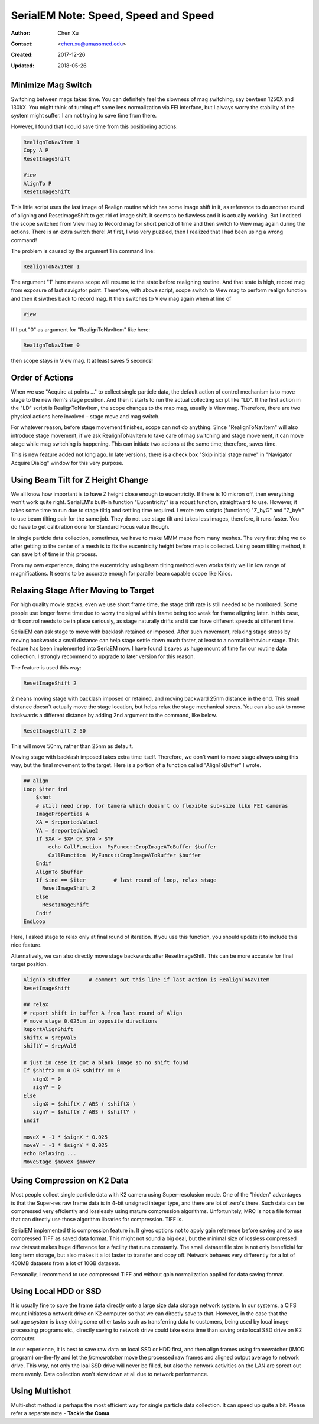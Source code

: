 
.. _SerialEM_speed_speed_speed:

SerialEM Note: Speed, Speed and Speed
=====================================

:Author: Chen Xu
:Contact: <chen.xu@umassmed.edu>
:Created: 2017-12-26
:Updated: 2018-05-26

.. glossary::

   Abstract
      Speed of data collection is important, specially for a facility runnig 24/7 and for whole year long. If we can save a few seconds 
      for an exposure, which might not sound much, it becomes a lot accumulated in a year time. We could collect more data, help 
      more users if we are more efficient.  
      
      Thanks to the author and developer, David Mastronade, SerialEM is always under active development and improvement. I believe efficiency
      has been one of the goals for development. For example, positioning routine - Realign earlier always run two rounds: first round to 
      align to the center of a map or a center of a piece of a map; and second round to align to the actual target. Later version of SerialEM 
      can skip the first round of center align if it is done recently. This saves huge mount of time for single particle application. 
      
      In this document, I want to mention a few tips which you might or might not be aware of. Some of the things are related to newly added
      features of SerialEM. Some are from my personal experience. It would make me happy if they can also save you a few seconds.
      
.. _minimize_mag_switch:

Minimize Mag Switch 
-------------------

Switching between mags takes time. You can definitely feel the slowness of mag switching, say bewteen 1250X and 130kX. You might think of
turning off some lens normalization via FEI interface, but I always worry the stability of the system might suffer. I am not trying to save
time from there. 

However, I found that I could save time from this positioning actions:

.. code-block:: ruby

   RealignToNavItem 1
   Copy A P
   ResetImageShift
   
   View
   AlignTo P
   ResetImageShift
   
This little script uses the last image of Realign routine which has some image shift in it, as reference to do another round of aligning 
and ResetImageShift to get rid of image shift. It seems to be flawless and it is actually working. But I noticed the scope switched from View 
mag to Record mag for short period of time and then switch to View mag again during the actions. There is an extra switch there! At first, 
I was very puzzled, then I realized that I had been using a wrong command! 

The problem is caused by the argument 1 in command line:

.. code-block:: ruby

   RealignToNavItem 1
   
The argument "1" here means scope will resume to the state before realigning routine. And that state is high, record mag from exposure of 
last navigator point. Therefore, with above script, scope switch to View mag to perform realign function and then it siwthes back to record mag. It then switches to View mag again when at line of 

.. code-block:: ruby

   View
   
If I put "0" as argument for "RealignToNavItem" like here:

.. code-block:: ruby

  RealignToNavItem 0
  
then scope stays in View mag. It at least saves 5 seconds! 

.. _order_of_actions:

Order of Actions
----------------

When we use "Acquire at points ..." to collect single particle data, the default action of control mechanism is to move stage to the new item's stage position. And then it starts to run the actual collecting script like "LD". If the first action in the "LD" script is RealignToNavItem, the scope changes to the map mag, usually is View mag. Therefore, there are two physical actions here involved - stage move and mag switch. 

For whatever reason, before stage movement finishes, scope can not do anything. Since "RealignToNavItem" will also introduce stage movement, if we ask RealignToNavItem to take care of mag switching and stage movement, it can move stage while mag switching is happening. This can initiate two actions at the same time; therefore, saves time. 

This is new feature added not long ago. In late versions, there is a check box "Skip initial stage move" in "Navigator Acquire Dialog" window for this very purpose. 

.. _using_beam_tilt_for_Z:

Using Beam Tilt for Z Height Change
-----------------------------------

We all know how important is to have Z height close enough to eucentricity. If there is 10 micron off, then everything won't work quite right. 
SerialEM's built-in function "Eucentricity" is a robust function, straightward to use. However, it takes some time to run due to stage tiltig and settling time required. I wrote two scripts (functions) "Z_byG" and "Z_byV" to use beam tilting pair for the same job. They do not use stage tilt and takes less images, therefore, it runs faster. You do have to get calibration done for Standard Focus value though. 

In single particle data collection, sometimes, we have to make MMM maps from many meshes. The very first thing we do after getting to the center of a mesh is to fix the eucentricity height before map is collected. Using beam tilting method, it can save bit of time in this process. 

From my own experience, doing the eucentricity using beam tilting method even works fairly well in low range of magnifications. It seems to be accurate enough for parallel beam capable scope like Krios. 

.. _relax_stage:

Relaxing Stage After Moving to Target
-------------------------------------

For high quality movie stacks, even we use short frame time, the stage drift rate is still needed to be monitored. Some people use longer frame time due to worry the signal within frame being too weak for frame aligning later. In this case, drift control needs to be in place seriously, as stage naturally drifts and it can have different speeds at different time. 

SerialEM can ask stage to move with backlash retained or imposed. After such movement, relaxing stage stress by moving backwards a small 
distance can help stage settle down much faster, at least to a normal behaviour stage. This feature has been implemented into SeriaEM now. I have found it saves us huge mount of time for our routine data collection. I strongly recommend to upgrade to later version for this reason. 

The feature is used this way:

.. code-block:: ruby

   ResetImageShift 2 
   
2 means moving stage with backlash imposed or retained, and moving backward 25nm distance in the end. This small distance doesn't actually move the stage location, but helps relax the stage mechanical stress. You can also ask to move backwards a different distance by adding 2nd argument to the command, like below. 

.. code-block:: ruby

   ResetImageShift 2 50
 
This will move 50nm, rather than 25nm as default. 

Moving stage with backlash imposed takes extra time itself. Therefore, we don't want to move stage always using this way, but the final movement to the target. Here is a portion of a function called "AlignToBuffer" I wrote. 

.. code-block:: ruby

   ## align
   Loop $iter ind
       $shot
       # still need crop, for Camera which doesn't do flexible sub-size like FEI cameras
       ImageProperties A
       XA = $reportedValue1
       YA = $reportedValue2
       If $XA > $XP OR $YA > $YP
           echo CallFunction  MyFuncc::CropImageAToBuffer $buffer
           CallFunction  MyFuncs::CropImageAToBuffer $buffer
       Endif
       AlignTo $buffer
       If $ind == $iter  	# last round of loop, relax stage
         ResetImageShift 2
       Else 
         ResetImageShift
       Endif
   EndLoop 
  
Here, I asked stage to relax only at final round of iteration. If you use this function, you should update it to include this nice feature. 

Alternatively, we can also directly move stage backwards after ResetImageShift. This can be more accurate for final target position.

.. code-block:: ruby

   AlignTo $buffer      # comment out this line if last action is RealignToNavItem
   ResetImageShift

   ## relax
   # report shift in buffer A from last round of Align
   # move stage 0.025um in opposite directions
   ReportAlignShift
   shiftX = $repVal5
   shiftY = $repVal6
   
   # just in case it got a blank image so no shift found
   If $shiftX == 0 OR $shiftY == 0
      signX = 0
      signY = 0
   Else
      signX = $shiftX / ABS ( $shiftX )
      signY = $shiftY / ABS ( $shiftY )
   Endif
   
   moveX = -1 * $signX * 0.025
   moveY = -1 * $signY * 0.025
   echo Relaxing ...
   MoveStage $moveX $moveY

.. _using_compression:

Using Compression on K2 Data
----------------------------

Most people collect single particle data with K2 camera using Super-resolusion mode. One of the "hidden" advantages is that the Super-res raw frame data is in 4-bit unsigned integer type, and there are lot of zero's there. Such data can be compressed very effciently and losslessly using mature compression algorithms. Unfortunitely, MRC is not a file format that can directly use those algorithm libraries for compression. TIFF is. 

SerialEM implemented this compression feature in. It gives options not to apply gain reference before saving and to use compressed TIFF as saved data format. This might not sound a big deal, but the minimal size of lossless compressed raw dataset makes huge difference for a facility that runs constantly. The small dataset file size is not only beneficial for long term storage, but also makes it a lot faster to transfer and copy off. Network behaves very differently for a lot of 400MB datasets from a lot of 10GB datasets. 

Personally, I recommend to use compressed TIFF and without gain normalization applied for data saving format. 

.. _using_local_drive:

Using Local HDD or SSD
----------------------

It is usually fine to save the frame data directly onto a large size data storage network system. In our systems, a CIFS mount initiates a network drive on K2 computer so that we can directly save to that. However, in the case that the sotrage system is busy doing some other tasks such as transferring data to customers, being used by local image processing programs etc., directly saving to network drive could take extra time than saving onto local SSD drive on K2 computer. 

In our experience, it is best to save raw data on local SSD or HDD first, and then align frames using framewatcher (IMOD program) on-the-fly and let the *framewatcher* move the processed raw frames and aligned output average to network drive. This way, not only the loal SSD drive will never be filled, but also the network activities on the LAN are spreat out more evenly. Data collection won't slow down at all due to network performance. 

.. _multishot:

Using Multishot
---------------

Multi-shot method is perhaps the most efficient way for single particle data collection. It can speed up quite a bit. Please refer a separate note - **Tackle the Coma**. 
